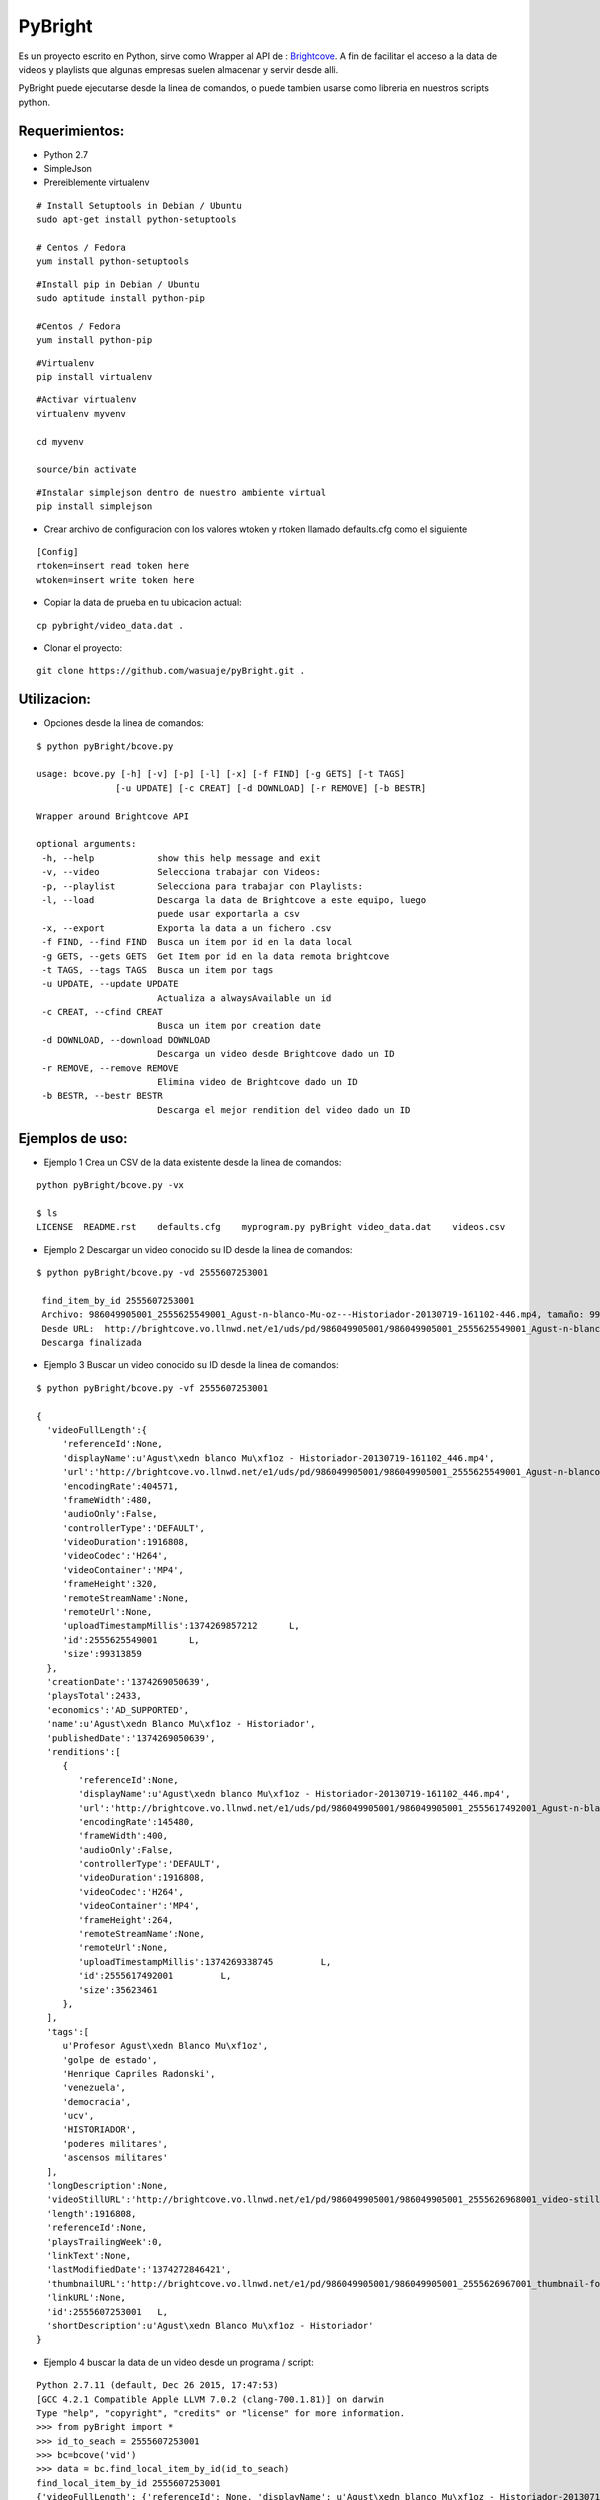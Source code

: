 =======
PyBright
=======

Es un proyecto escrito en Python,  sirve como  Wrapper al API de : `Brightcove <http://www.brigtcove.com>`_. A fin de facilitar el acceso a la data de videos y playlists que algunas empresas suelen almacenar y servir desde alli.

PyBright puede ejecutarse desde la linea de comandos, o puede tambien usarse como libreria en nuestros scripts python.




Requerimientos:
---------------

- Python 2.7
- SimpleJson
- Prereiblemente virtualenv 


::

 # Install Setuptools in Debian / Ubuntu
 sudo apt-get install python-setuptools 
 
 # Centos / Fedora
 yum install python-setuptools

::

 #Install pip in Debian / Ubuntu
 sudo aptitude install python-pip
 
 #Centos / Fedora
 yum install python-pip


::

 #Virtualenv
 pip install virtualenv

::
 
 #Activar virtualenv
 virtualenv myvenv

 cd myvenv

 source/bin activate

::

 #Instalar simplejson dentro de nuestro ambiente virtual
 pip install simplejson

- Crear archivo de configuracion con los valores wtoken y rtoken llamado defaults.cfg como el siguiente
 

::

 [Config]
 rtoken=insert read token here
 wtoken=insert write token here

- Copiar la data de prueba en tu ubicacion actual:

::

 cp pybright/video_data.dat .


- Clonar el proyecto:

::
 
 git clone https://github.com/wasuaje/pyBright.git .


Utilizacion:
------------

- Opciones desde la linea de comandos:

::

 $ python pyBright/bcove.py

 usage: bcove.py [-h] [-v] [-p] [-l] [-x] [-f FIND] [-g GETS] [-t TAGS]
                [-u UPDATE] [-c CREAT] [-d DOWNLOAD] [-r REMOVE] [-b BESTR]

 Wrapper around Brightcove API

 optional arguments:
  -h, --help            show this help message and exit
  -v, --video           Selecciona trabajar con Videos:
  -p, --playlist        Selecciona para trabajar con Playlists:
  -l, --load            Descarga la data de Brightcove a este equipo, luego
                        puede usar exportarla a csv
  -x, --export          Exporta la data a un fichero .csv
  -f FIND, --find FIND  Busca un item por id en la data local
  -g GETS, --gets GETS  Get Item por id en la data remota brightcove
  -t TAGS, --tags TAGS  Busca un item por tags
  -u UPDATE, --update UPDATE
                        Actualiza a alwaysAvailable un id
  -c CREAT, --cfind CREAT
                        Busca un item por creation date
  -d DOWNLOAD, --download DOWNLOAD
                        Descarga un video desde Brightcove dado un ID
  -r REMOVE, --remove REMOVE
                        Elimina video de Brightcove dado un ID
  -b BESTR, --bestr BESTR
                        Descarga el mejor rendition del video dado un ID

Ejemplos de uso:
----------------

- Ejemplo 1  Crea un CSV de la data existente desde la linea de comandos:

::
 
 python pyBright/bcove.py -vx 
 
 $ ls
 LICENSE  README.rst	defaults.cfg	myprogram.py pyBright video_data.dat	videos.csv


- Ejemplo 2  Descargar un video conocido su ID desde la linea de comandos:

::

 $ python pyBright/bcove.py -vd 2555607253001

  find_item_by_id 2555607253001
  Archivo: 986049905001_2555625549001_Agust-n-blanco-Mu-oz---Historiador-20130719-161102-446.mp4, tamaño: 99.313859 MB
  Desde URL:  http://brightcove.vo.llnwd.net/e1/uds/pd/986049905001/986049905001_2555625549001_Agust-n-blanco-Mu-oz---Historiador-20130719-161102-446.mp4
  Descarga finalizada


- Ejemplo 3  Buscar un video conocido su ID desde la linea de comandos:

::

 $ python pyBright/bcove.py -vf 2555607253001

 {  
   'videoFullLength':{  
      'referenceId':None,
      'displayName':u'Agust\xedn blanco Mu\xf1oz - Historiador-20130719-161102_446.mp4',
      'url':'http://brightcove.vo.llnwd.net/e1/uds/pd/986049905001/986049905001_2555625549001_Agust-n-blanco-Mu-oz---Historiador-20130719-161102-446.mp4',
      'encodingRate':404571,
      'frameWidth':480,
      'audioOnly':False,
      'controllerType':'DEFAULT',
      'videoDuration':1916808,
      'videoCodec':'H264',
      'videoContainer':'MP4',
      'frameHeight':320,
      'remoteStreamName':None,
      'remoteUrl':None,
      'uploadTimestampMillis':1374269857212      L,
      'id':2555625549001      L,
      'size':99313859
   },
   'creationDate':'1374269050639',
   'playsTotal':2433,
   'economics':'AD_SUPPORTED',
   'name':u'Agust\xedn Blanco Mu\xf1oz - Historiador',
   'publishedDate':'1374269050639',
   'renditions':[  
      {  
         'referenceId':None,
         'displayName':u'Agust\xedn blanco Mu\xf1oz - Historiador-20130719-161102_446.mp4',
         'url':'http://brightcove.vo.llnwd.net/e1/uds/pd/986049905001/986049905001_2555617492001_Agust-n-blanco-Mu-oz---Historiador-20130719-161102-446.mp4',
         'encodingRate':145480,
         'frameWidth':400,
         'audioOnly':False,
         'controllerType':'DEFAULT',
         'videoDuration':1916808,
         'videoCodec':'H264',
         'videoContainer':'MP4',
         'frameHeight':264,
         'remoteStreamName':None,
         'remoteUrl':None,
         'uploadTimestampMillis':1374269338745         L,
         'id':2555617492001         L,
         'size':35623461
      },
   ],
   'tags':[  
      u'Profesor Agust\xedn Blanco Mu\xf1oz',
      'golpe de estado',
      'Henrique Capriles Radonski',
      'venezuela',
      'democracia',
      'ucv',
      'HISTORIADOR',
      'poderes militares',
      'ascensos militares'
   ],
   'longDescription':None,
   'videoStillURL':'http://brightcove.vo.llnwd.net/e1/pd/986049905001/986049905001_2555626968001_video-still-for-video-2555607253001.jpg?pubId=986049905001',
   'length':1916808,
   'referenceId':None,
   'playsTrailingWeek':0,
   'linkText':None,
   'lastModifiedDate':'1374272846421',
   'thumbnailURL':'http://brightcove.vo.llnwd.net/e1/pd/986049905001/986049905001_2555626967001_thumbnail-for-video-2555607253001.jpg?pubId=986049905001',
   'linkURL':None,
   'id':2555607253001   L,
   'shortDescription':u'Agust\xedn Blanco Mu\xf1oz - Historiador'
 }


- Ejemplo 4 buscar la data de un video desde un programa / script:

::

 Python 2.7.11 (default, Dec 26 2015, 17:47:53)
 [GCC 4.2.1 Compatible Apple LLVM 7.0.2 (clang-700.1.81)] on darwin
 Type "help", "copyright", "credits" or "license" for more information.
 >>> from pyBright import *
 >>> id_to_seach = 2555607253001
 >>> bc=bcove('vid')
 >>> data = bc.find_local_item_by_id(id_to_seach)
 find_local_item_by_id 2555607253001
 {'videoFullLength': {'referenceId': None, 'displayName': u'Agust\xedn blanco Mu\xf1oz - Historiador-20130719-161102_446.mp4', 'url': 'http://brightcove.vo.llnwd.net/e1/uds/pd/986049905001/986049905001_2555625549001_Agust-n-blanco-Mu-oz---Historiador-20130719-161102-446.mp4', 'encodingRate': 404571, 'frameWidth': 480, 'audioOnly': False, 'controllerType': 'DEFAULT', 'videoDuration': 1916808, 'videoCodec': 'H264', 'videoContainer': 'MP4', 'frameHeight': 320, 'remoteStreamName': None, 'remoteUrl': None, 'uploadTimestampMillis': 1374269857212L, 'id': 2555625549001L, 'size': 99313859}, 'creationDate': '1374269050639', 'playsTotal': 2433, 'economics': 'AD_SUPPORTED', 'name': u'Agust\xedn Blanco Mu\xf1oz - Historiador', 'publishedDate': '1374269050639', 'renditions': [{'referenceId': None, 'displayName': u'Agust\xedn blanco Mu\xf1oz - Historiador-20130719-161102_446.mp4', 'url': 'http://brightcove.vo.llnwd.net/e1/uds/pd/986049905001/986049905001_2555617492001_Agust-n-blanco-Mu-oz---Historiador-20130719-161102-446.mp4', 'encodingRate': 145480, 'frameWidth': 400, 'audioOnly': False, 'controllerType': 'DEFAULT', 'videoDuration': 1916808, 'videoCodec': 'H264', 'videoContainer': 'MP4', 'frameHeight': 264, 'remoteStreamName': None, 'remoteUrl': None, 'uploadTimestampMillis': 1374269338745L, 'id': 2555617492001L, 'size': 35623461}, {'referenceId': None, 'displayName': u'Agust\xedn blanco Mu\xf1oz - Historiador-20130719-161102_446.mp4', 'url': 'http://brightcove.vo.llnwd.net/e1/uds/pd/986049905001/986049905001_2555625549001_Agust-n-blanco-Mu-oz---Historiador-20130719-161102-446.mp4', 'encodingRate': 404571, 'frameWidth': 480, 'audioOnly': False, 'controllerType': 'DEFAULT', 'videoDuration': 1916808, 'videoCodec': 'H264', 'videoContainer': 'MP4', 'frameHeight': 320, 'remoteStreamName': None, 'remoteUrl': None, 'uploadTimestampMillis': 1374269857212L, 'id': 2555625549001L, 'size': 99313859}, {'referenceId': None, 'displayName': u'Agust\xedn blanco Mu\xf1oz - Historiador-20130719-161102_446.mp4', 'url': 'http://brightcove.vo.llnwd.net/e1/uds/pd/986049905001/986049905001_2555617518001_Agust-n-blanco-Mu-oz---Historiador-20130719-161102-446.mp4', 'encodingRate': 313073, 'frameWidth': 400, 'audioOnly': False, 'controllerType': 'DEFAULT', 'videoDuration': 1916808, 'videoCodec': 'H264', 'videoContainer': 'MP4', 'frameHeight': 264, 'remoteStreamName': None, 'remoteUrl': None, 'uploadTimestampMillis': 1374269374883L, 'id': 2555617518001L, 'size': 77272796}], 'tags': [u'Profesor Agust\xedn Blanco Mu\xf1oz', 'golpe de estado', 'Henrique Capriles Radonski', 'venezuela', 'democracia', 'ucv', 'HISTORIADOR', 'poderes militares', 'ascensos militares'], 'longDescription': None, 'videoStillURL': 'http://brightcove.vo.llnwd.net/e1/pd/986049905001/986049905001_2555626968001_video-still-for-video-2555607253001.jpg?pubId=986049905001', 'length': 1916808, 'referenceId': None, 'playsTrailingWeek': 0, 'linkText': None, 'lastModifiedDate': '1374272846421', 'thumbnailURL': 'http://brightcove.vo.llnwd.net/e1/pd/986049905001/986049905001_2555626967001_thumbnail-for-video-2555607253001.jpg?pubId=986049905001', 'linkURL': None, 'id': 2555607253001L, 'shortDescription': u'Agust\xedn Blanco Mu\xf1oz - Historiador'}


- Ejemplo 5 Descargar un video desde un programa / script

::
 
 Python 2.7.11 (default, Dec 26 2015, 17:47:53)
 [GCC 4.2.1 Compatible Apple LLVM 7.0.2 (clang-700.1.81)] on darwin
 Type "help", "copyright", "credits" or "license" for more information.
 >>> from pyBright import *
 >>> id_to_seach = 2555607253001
 >>> bc=bcove('vid')
 data = bc.download_video(id_to_seach)
 find_item_by_id 2555607253001
 Archivo: 986049905001_2555625549001_Agust-n-blanco-Mu-oz---Historiador-20130719-161102-446.mp4, tamaño: 99.313859 MB
 Desde URL:  http://brightcove.vo.llnwd.net/e1/uds/pd/986049905001/986049905001_2555625549001_Agust-n-blanco-Mu-oz---Historiador-20130719-161102-446.mp4
 Descarga finalizada


Ayuda:
-----------------

::

 Comunicate conmigo a wasuaje@hotmail.com si tienes duda o encuentras problemas para implementarlo.
